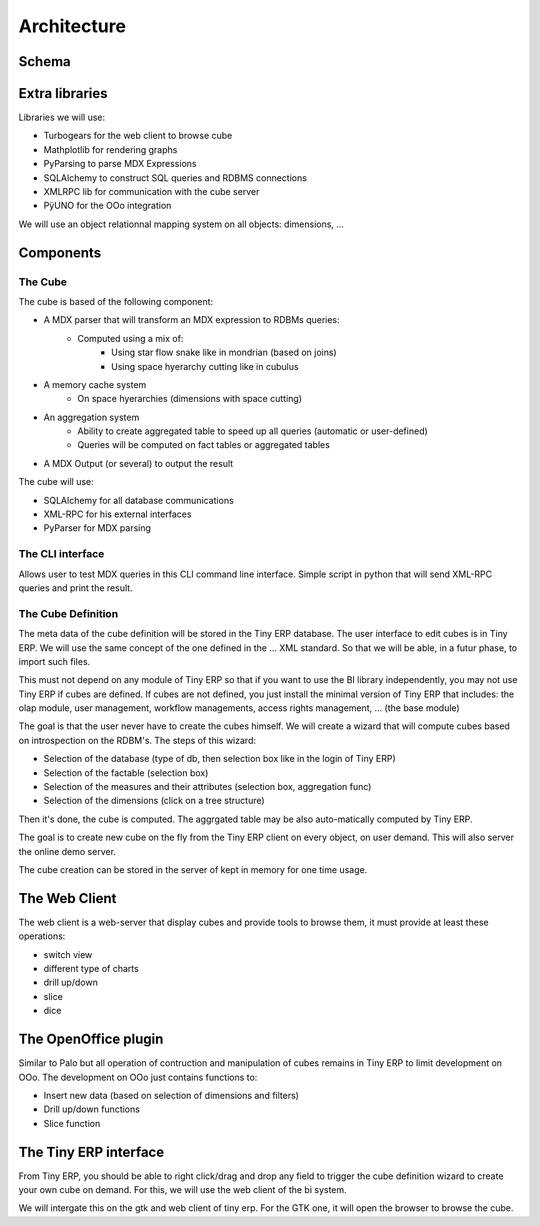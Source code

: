 Architecture
============

Schema
------

.. image::  images/Bi_arch.png


Extra libraries
---------------

Libraries we will use:

* Turbogears for the web client to browse cube

* Mathplotlib for rendering graphs

* PyParsing to parse MDX Expressions

* SQLAlchemy to construct SQL queries and RDBMS connections

* XMLRPC lib for communication with the cube server

* PÿUNO for the OOo integration

We will use an object relationnal mapping system on all objects: dimensions, ...


Components
----------

The Cube
++++++++

The cube is based of the following component:

* A MDX parser that will transform an MDX expression to RDBMs queries:
        - Computed using a mix of:
                + Using star flow snake like in mondrian (based on joins)
                + Using space hyerarchy cutting like in cubulus
* A memory cache system
        - On space hyerarchies (dimensions with space cutting)
* An aggregation system
        - Ability to create aggregated table to speed up all queries (automatic or user-defined)
        - Queries will be computed on fact tables or aggregated tables
* A MDX Output (or several) to output the result

The cube will use:

* SQLAlchemy for all database communications

* XML-RPC for his external interfaces

* PyParser for MDX parsing

The CLI interface
+++++++++++++++++

Allows user to test MDX queries in this CLI command line interface. Simple script in python
that will send XML-RPC queries and print the result.


The Cube Definition
+++++++++++++++++++

The meta data of the cube definition will be stored in the Tiny ERP database. The user interface
to edit cubes is in Tiny ERP. We will use the same concept of the one defined in the ... XML standard. So that we will be able, in a futur phase, to import such files.

This must not depend on any module of Tiny ERP so that if you want to use the BI library independently, you may not use Tiny ERP if cubes are defined. If cubes are not defined, you just install the minimal version of Tiny ERP that includes: the olap module, user management, workflow managements, access rights management, ... (the base module)

The goal is that the user never have to create the cubes himself. We will create a wizard that 
will compute cubes based on introspection on the RDBM's. The steps of this wizard:

* Selection of the database (type of db, then selection box like in the login of Tiny ERP)

* Selection of the factable (selection box)

* Selection of the measures and their attributes (selection box, aggregation func)

* Selection of the dimensions (click on a tree structure)

Then it's done, the cube is computed. The aggrgated table may be also auto-matically computed by Tiny ERP.

The goal is to create new cube on the fly from the Tiny ERP client on every object, on user demand. This will also server the online demo server.

The cube creation can be stored in the server of kept in memory for one time usage.


The Web Client
--------------

The web client is a web-server that display cubes and provide tools to browse them, it must provide at least these operations:

* switch view

* different type of charts

* drill up/down

* slice

* dice



The OpenOffice plugin
---------------------

Similar to Palo but all operation of contruction and manipulation of cubes remains in Tiny ERP to limit development on OOo. The development on OOo just contains functions to:

* Insert new data (based on selection of dimensions and filters)

* Drill up/down functions

* Slice function

The Tiny ERP interface
----------------------

From Tiny ERP, you should be able to right click/drag and drop any field to trigger the cube definition wizard to create your own cube on demand. For this, we will use the web client of the bi system.

We will intergate this on the gtk and web client of tiny erp. For the GTK one, it will open the browser to browse the cube.

